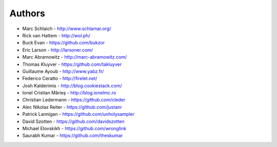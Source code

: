 Authors
=======

* Marc Schlaich - http://www.schlamar.org/
* Rick van Hattem - http://wol.ph/
* Buck Evan - https://github.com/bukzor
* Eric Larson - http://larsoner.com/
* Marc Abramowitz - http://marc-abramowitz.com/
* Thomas Kluyver - https://github.com/takluyver
* Guillaume Ayoub - http://www.yabz.fr/
* Federico Ceratto - http://firelet.net/
* Josh Kalderimis - http://blog.cookiestack.com/
* Ionel Cristian Mărieș - http://blog.ionelmc.ro
* Christian Ledermann - https://github.com/cleder
* Alec Nikolas Reiter - https://github.com/justanr
* Patrick Lannigan - https://github.com/unholysampler
* David Szotten - https://github.com/davidszotten
* Michael Elovskikh - https://github.com/wronglink
* Saurabh Kumar - https://github.com/theskumar
